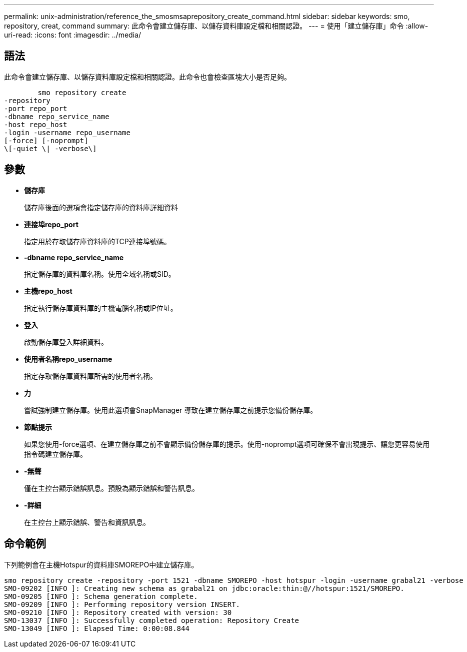 ---
permalink: unix-administration/reference_the_smosmsaprepository_create_command.html 
sidebar: sidebar 
keywords: smo, repository, creat, command 
summary: 此命令會建立儲存庫、以儲存資料庫設定檔和相關認證。 
---
= 使用「建立儲存庫」命令
:allow-uri-read: 
:icons: font
:imagesdir: ../media/




== 語法

此命令會建立儲存庫、以儲存資料庫設定檔和相關認證。此命令也會檢查區塊大小是否足夠。

[listing]
----

        smo repository create
-repository
-port repo_port
-dbname repo_service_name
-host repo_host
-login -username repo_username
[-force] [-noprompt]
\[-quiet \| -verbose\]
----


== 參數

* *儲存庫*
+
儲存庫後面的選項會指定儲存庫的資料庫詳細資料

* *連接埠repo_port*
+
指定用於存取儲存庫資料庫的TCP連接埠號碼。

* *-dbname repo_service_name*
+
指定儲存庫的資料庫名稱。使用全域名稱或SID。

* *主機repo_host*
+
指定執行儲存庫資料庫的主機電腦名稱或IP位址。

* *登入*
+
啟動儲存庫登入詳細資料。

* *使用者名稱repo_username*
+
指定存取儲存庫資料庫所需的使用者名稱。

* *力*
+
嘗試強制建立儲存庫。使用此選項會SnapManager 導致在建立儲存庫之前提示您備份儲存庫。

* *節點提示*
+
如果您使用-force選項、在建立儲存庫之前不會顯示備份儲存庫的提示。使用-noprompt選項可確保不會出現提示、讓您更容易使用指令碼建立儲存庫。

* *-無聲*
+
僅在主控台顯示錯誤訊息。預設為顯示錯誤和警告訊息。

* *-詳細*
+
在主控台上顯示錯誤、警告和資訊訊息。





== 命令範例

下列範例會在主機Hotspur的資料庫SMOREPO中建立儲存庫。

[listing]
----
smo repository create -repository -port 1521 -dbname SMOREPO -host hotspur -login -username grabal21 -verbose
SMO-09202 [INFO ]: Creating new schema as grabal21 on jdbc:oracle:thin:@//hotspur:1521/SMOREPO.
SMO-09205 [INFO ]: Schema generation complete.
SMO-09209 [INFO ]: Performing repository version INSERT.
SMO-09210 [INFO ]: Repository created with version: 30
SMO-13037 [INFO ]: Successfully completed operation: Repository Create
SMO-13049 [INFO ]: Elapsed Time: 0:00:08.844
----